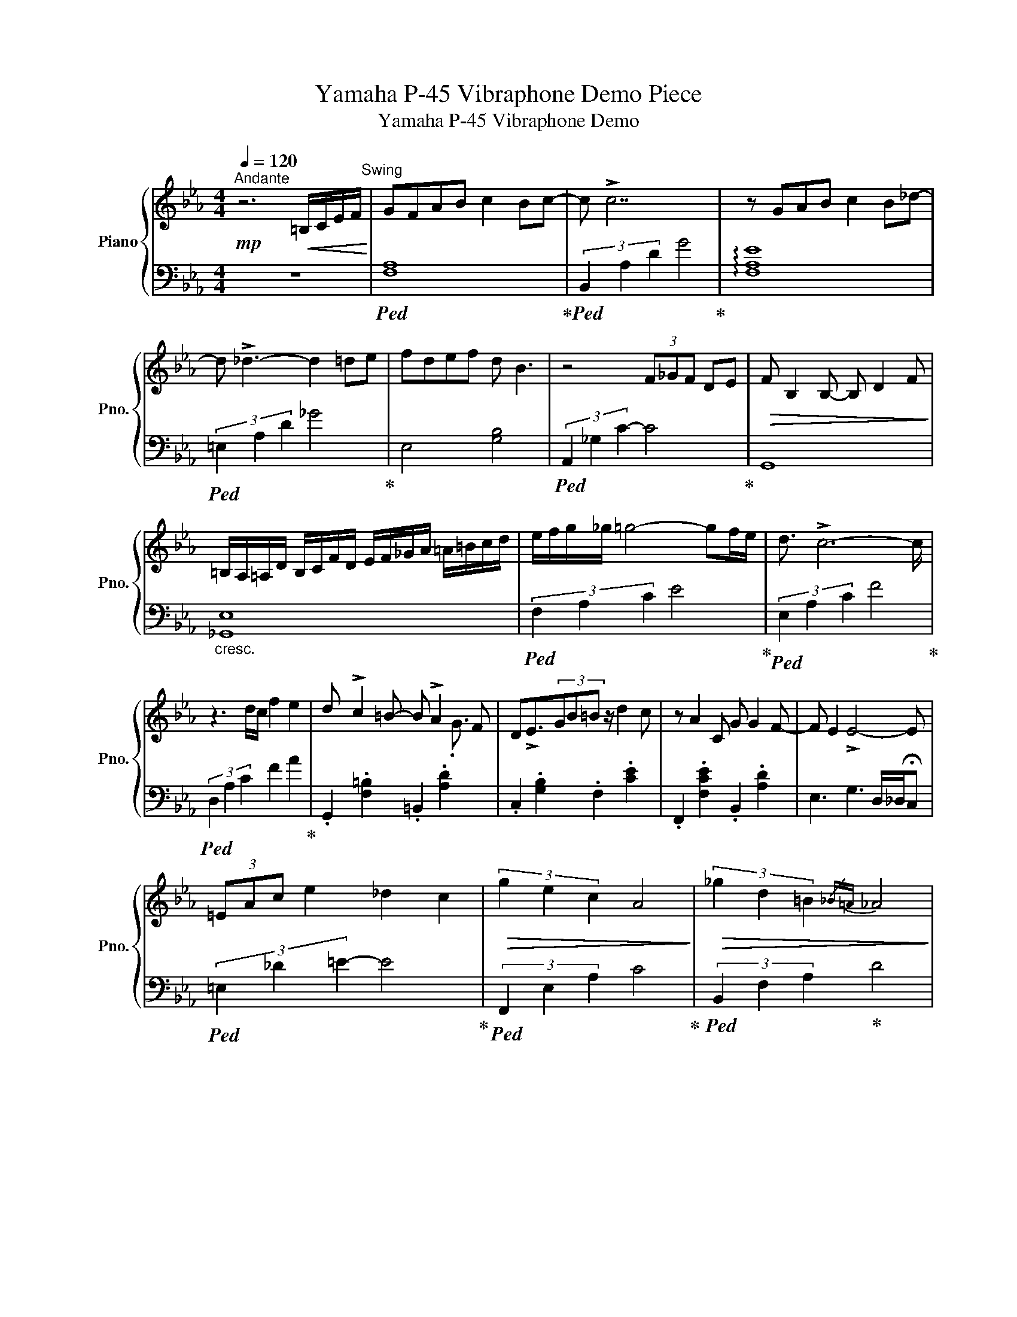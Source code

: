 X:1
T:Yamaha P-45 Vibraphone Demo Piece
T:Yamaha P-45 Vibraphone Demo
%%score { ( 1 3 ) | 2 }
L:1/8
Q:1/4=120
M:4/4
K:Eb
V:1 treble nm="Piano" snm="Pno."
V:3 treble 
V:2 bass 
V:1
"^Andante"!mp! z6!<(! =B,/C/E/F/!<)!"^Swing" | GFAB c2 Bc- | c !>!c7 | z GAB c2 B_d- | %4
 d !>!_d3- d2 =de | fdef d B3 | z4 (3F_GF DE |!>(! F B,2 B,- B, D2 F!>)! | %8
 =B,/A,/=A,/D/ B,/C/F/D/ E/F/_G/A/ =A/=B/c/d/ | e/f/g/_g/ =g4- gf/e/ | d3/2 !>!c6- c/ | %11
 z3 d/c/ f2 e2 | d !>!c2 =B- B !>!A2 F | D!>!E3/2(3GB=B z/ d2 c | z A2 C G G2 F- | F E2 !>!E4- E | %16
 (3=EAc e2 _d2 c2 |!>(! (3g2 e2 c2 A4!>)! |!>(! (3_g2 d2 =B2{/_B=A} _A4!>)! | %19
"^rit. -   -   -   -   -   -   -   -   -   -   -   -   -   -   -   -   -   -   -   -   -   -   -   -   -   -   -   -   -   -   -   -   -   -   -"[Q:1/4=120] z2[Q:1/4=115] e/[Q:1/4=113]"^.8"=e/[Q:1/4=112]"^.5"_g/[Q:1/4=111]"^.3"_e/[Q:1/4=110] =e/[Q:1/4=108]"^.8"g/[Q:1/4=107]"^.5"_e/[Q:1/4=106]"^.3"=B/[Q:1/4=105] A/[Q:1/4=103]"^.8"E/[Q:1/4=102]"^.5"_G/[Q:1/4=101]"^.3"E/ | %20
[Q:1/4=100] =E/_G/A/B/ =B/_d/=d{/_dc} _B2{/=A_A} =GG- | G8 |] %22
V:2
 z8 |!ped! [F,A,]8!ped-up! |!ped! (3B,,2 A,2 D2 G4!ped-up! | !arpeggio![F,A,E]8 | %4
!ped! (3=E,2 A,2 D2 _G4!ped-up! | E,4 [G,B,]4 |!ped! (3A,,2 _G,2 C2- C4!ped-up! | G,,8 | %8
"_cresc." [_G,,E,]8 |!ped! (3F,2 A,2 C2 E4!ped-up! |!ped! (3E,2 A,2 C2 F4!ped-up! | %11
!ped! (3D,2 A,2 C2 F2 A2!ped-up! | .G,,2 .[F,=B,]2 .=B,,2 .[A,D]2 | .C,2 .[G,B,]2 .F,2 .[CE]2 | %14
 .F,,2 .[F,CE]2 .B,,2 .[A,D]2 | E,3 G,3 D,/_D,/!fermata!C, |!ped! (3=E,2 _D2 =E2- E4!ped-up! | %17
!ped! (3F,,2 E,2 A,2 C4!ped-up! |!ped! (3B,,2 F,2 A,2!ped-up! D4 | %19
"_dim."!ped! (3=E,,2 =B,,2 A,2 =B,4- | B,4!ped-up! (3E,,2 B,,2 G,2 | B,2 !fermata![DF]6 |] %22
V:3
 x8 | x8 | x8 | x8 | x8 | x8 | x8 | x8 | x8 | x8 | x8 | x8 | x13/2 .G3/2 | x8 | x8 | x8 | x8 | x8 | %18
 x8 | x8 | x8 | x8 |] %22

